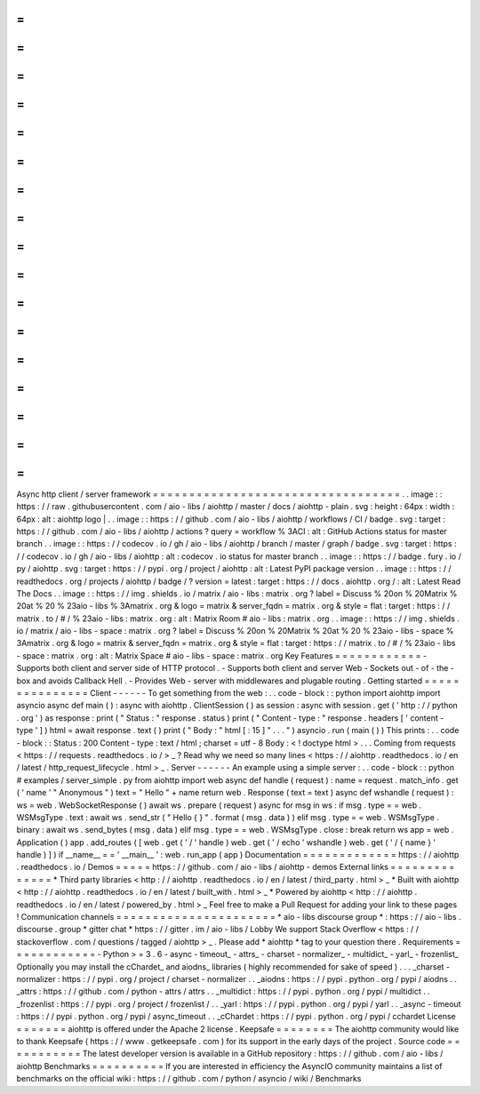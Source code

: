 =
=
=
=
=
=
=
=
=
=
=
=
=
=
=
=
=
=
=
=
=
=
=
=
=
=
=
=
=
=
=
=
=
=
Async
http
client
/
server
framework
=
=
=
=
=
=
=
=
=
=
=
=
=
=
=
=
=
=
=
=
=
=
=
=
=
=
=
=
=
=
=
=
=
=
.
.
image
:
:
https
:
/
/
raw
.
githubusercontent
.
com
/
aio
-
libs
/
aiohttp
/
master
/
docs
/
aiohttp
-
plain
.
svg
:
height
:
64px
:
width
:
64px
:
alt
:
aiohttp
logo
|
.
.
image
:
:
https
:
/
/
github
.
com
/
aio
-
libs
/
aiohttp
/
workflows
/
CI
/
badge
.
svg
:
target
:
https
:
/
/
github
.
com
/
aio
-
libs
/
aiohttp
/
actions
?
query
=
workflow
%
3ACI
:
alt
:
GitHub
Actions
status
for
master
branch
.
.
image
:
:
https
:
/
/
codecov
.
io
/
gh
/
aio
-
libs
/
aiohttp
/
branch
/
master
/
graph
/
badge
.
svg
:
target
:
https
:
/
/
codecov
.
io
/
gh
/
aio
-
libs
/
aiohttp
:
alt
:
codecov
.
io
status
for
master
branch
.
.
image
:
:
https
:
/
/
badge
.
fury
.
io
/
py
/
aiohttp
.
svg
:
target
:
https
:
/
/
pypi
.
org
/
project
/
aiohttp
:
alt
:
Latest
PyPI
package
version
.
.
image
:
:
https
:
/
/
readthedocs
.
org
/
projects
/
aiohttp
/
badge
/
?
version
=
latest
:
target
:
https
:
/
/
docs
.
aiohttp
.
org
/
:
alt
:
Latest
Read
The
Docs
.
.
image
:
:
https
:
/
/
img
.
shields
.
io
/
matrix
/
aio
-
libs
:
matrix
.
org
?
label
=
Discuss
%
20on
%
20Matrix
%
20at
%
20
%
23aio
-
libs
%
3Amatrix
.
org
&
logo
=
matrix
&
server_fqdn
=
matrix
.
org
&
style
=
flat
:
target
:
https
:
/
/
matrix
.
to
/
#
/
%
23aio
-
libs
:
matrix
.
org
:
alt
:
Matrix
Room
#
aio
-
libs
:
matrix
.
org
.
.
image
:
:
https
:
/
/
img
.
shields
.
io
/
matrix
/
aio
-
libs
-
space
:
matrix
.
org
?
label
=
Discuss
%
20on
%
20Matrix
%
20at
%
20
%
23aio
-
libs
-
space
%
3Amatrix
.
org
&
logo
=
matrix
&
server_fqdn
=
matrix
.
org
&
style
=
flat
:
target
:
https
:
/
/
matrix
.
to
/
#
/
%
23aio
-
libs
-
space
:
matrix
.
org
:
alt
:
Matrix
Space
#
aio
-
libs
-
space
:
matrix
.
org
Key
Features
=
=
=
=
=
=
=
=
=
=
=
=
-
Supports
both
client
and
server
side
of
HTTP
protocol
.
-
Supports
both
client
and
server
Web
-
Sockets
out
-
of
-
the
-
box
and
avoids
Callback
Hell
.
-
Provides
Web
-
server
with
middlewares
and
plugable
routing
.
Getting
started
=
=
=
=
=
=
=
=
=
=
=
=
=
=
=
Client
-
-
-
-
-
-
To
get
something
from
the
web
:
.
.
code
-
block
:
:
python
import
aiohttp
import
asyncio
async
def
main
(
)
:
async
with
aiohttp
.
ClientSession
(
)
as
session
:
async
with
session
.
get
(
'
http
:
/
/
python
.
org
'
)
as
response
:
print
(
"
Status
:
"
response
.
status
)
print
(
"
Content
-
type
:
"
response
.
headers
[
'
content
-
type
'
]
)
html
=
await
response
.
text
(
)
print
(
"
Body
:
"
html
[
:
15
]
"
.
.
.
"
)
asyncio
.
run
(
main
(
)
)
This
prints
:
.
.
code
-
block
:
:
Status
:
200
Content
-
type
:
text
/
html
;
charset
=
utf
-
8
Body
:
<
!
doctype
html
>
.
.
.
Coming
from
requests
<
https
:
/
/
requests
.
readthedocs
.
io
/
>
_
?
Read
why
we
need
so
many
lines
<
https
:
/
/
aiohttp
.
readthedocs
.
io
/
en
/
latest
/
http_request_lifecycle
.
html
>
_
.
Server
-
-
-
-
-
-
An
example
using
a
simple
server
:
.
.
code
-
block
:
:
python
#
examples
/
server_simple
.
py
from
aiohttp
import
web
async
def
handle
(
request
)
:
name
=
request
.
match_info
.
get
(
'
name
'
"
Anonymous
"
)
text
=
"
Hello
"
+
name
return
web
.
Response
(
text
=
text
)
async
def
wshandle
(
request
)
:
ws
=
web
.
WebSocketResponse
(
)
await
ws
.
prepare
(
request
)
async
for
msg
in
ws
:
if
msg
.
type
=
=
web
.
WSMsgType
.
text
:
await
ws
.
send_str
(
"
Hello
{
}
"
.
format
(
msg
.
data
)
)
elif
msg
.
type
=
=
web
.
WSMsgType
.
binary
:
await
ws
.
send_bytes
(
msg
.
data
)
elif
msg
.
type
=
=
web
.
WSMsgType
.
close
:
break
return
ws
app
=
web
.
Application
(
)
app
.
add_routes
(
[
web
.
get
(
'
/
'
handle
)
web
.
get
(
'
/
echo
'
wshandle
)
web
.
get
(
'
/
{
name
}
'
handle
)
]
)
if
__name__
=
=
'
__main__
'
:
web
.
run_app
(
app
)
Documentation
=
=
=
=
=
=
=
=
=
=
=
=
=
https
:
/
/
aiohttp
.
readthedocs
.
io
/
Demos
=
=
=
=
=
https
:
/
/
github
.
com
/
aio
-
libs
/
aiohttp
-
demos
External
links
=
=
=
=
=
=
=
=
=
=
=
=
=
=
*
Third
party
libraries
<
http
:
/
/
aiohttp
.
readthedocs
.
io
/
en
/
latest
/
third_party
.
html
>
_
*
Built
with
aiohttp
<
http
:
/
/
aiohttp
.
readthedocs
.
io
/
en
/
latest
/
built_with
.
html
>
_
*
Powered
by
aiohttp
<
http
:
/
/
aiohttp
.
readthedocs
.
io
/
en
/
latest
/
powered_by
.
html
>
_
Feel
free
to
make
a
Pull
Request
for
adding
your
link
to
these
pages
!
Communication
channels
=
=
=
=
=
=
=
=
=
=
=
=
=
=
=
=
=
=
=
=
=
=
*
aio
-
libs
discourse
group
*
:
https
:
/
/
aio
-
libs
.
discourse
.
group
*
gitter
chat
*
https
:
/
/
gitter
.
im
/
aio
-
libs
/
Lobby
We
support
Stack
Overflow
<
https
:
/
/
stackoverflow
.
com
/
questions
/
tagged
/
aiohttp
>
_
.
Please
add
*
aiohttp
*
tag
to
your
question
there
.
Requirements
=
=
=
=
=
=
=
=
=
=
=
=
-
Python
>
=
3
.
6
-
async
-
timeout_
-
attrs_
-
charset
-
normalizer_
-
multidict_
-
yarl_
-
frozenlist_
Optionally
you
may
install
the
cChardet_
and
aiodns_
libraries
(
highly
recommended
for
sake
of
speed
)
.
.
.
_charset
-
normalizer
:
https
:
/
/
pypi
.
org
/
project
/
charset
-
normalizer
.
.
_aiodns
:
https
:
/
/
pypi
.
python
.
org
/
pypi
/
aiodns
.
.
_attrs
:
https
:
/
/
github
.
com
/
python
-
attrs
/
attrs
.
.
_multidict
:
https
:
/
/
pypi
.
python
.
org
/
pypi
/
multidict
.
.
_frozenlist
:
https
:
/
/
pypi
.
org
/
project
/
frozenlist
/
.
.
_yarl
:
https
:
/
/
pypi
.
python
.
org
/
pypi
/
yarl
.
.
_async
-
timeout
:
https
:
/
/
pypi
.
python
.
org
/
pypi
/
async_timeout
.
.
_cChardet
:
https
:
/
/
pypi
.
python
.
org
/
pypi
/
cchardet
License
=
=
=
=
=
=
=
aiohttp
is
offered
under
the
Apache
2
license
.
Keepsafe
=
=
=
=
=
=
=
=
The
aiohttp
community
would
like
to
thank
Keepsafe
(
https
:
/
/
www
.
getkeepsafe
.
com
)
for
its
support
in
the
early
days
of
the
project
.
Source
code
=
=
=
=
=
=
=
=
=
=
=
The
latest
developer
version
is
available
in
a
GitHub
repository
:
https
:
/
/
github
.
com
/
aio
-
libs
/
aiohttp
Benchmarks
=
=
=
=
=
=
=
=
=
=
If
you
are
interested
in
efficiency
the
AsyncIO
community
maintains
a
list
of
benchmarks
on
the
official
wiki
:
https
:
/
/
github
.
com
/
python
/
asyncio
/
wiki
/
Benchmarks
